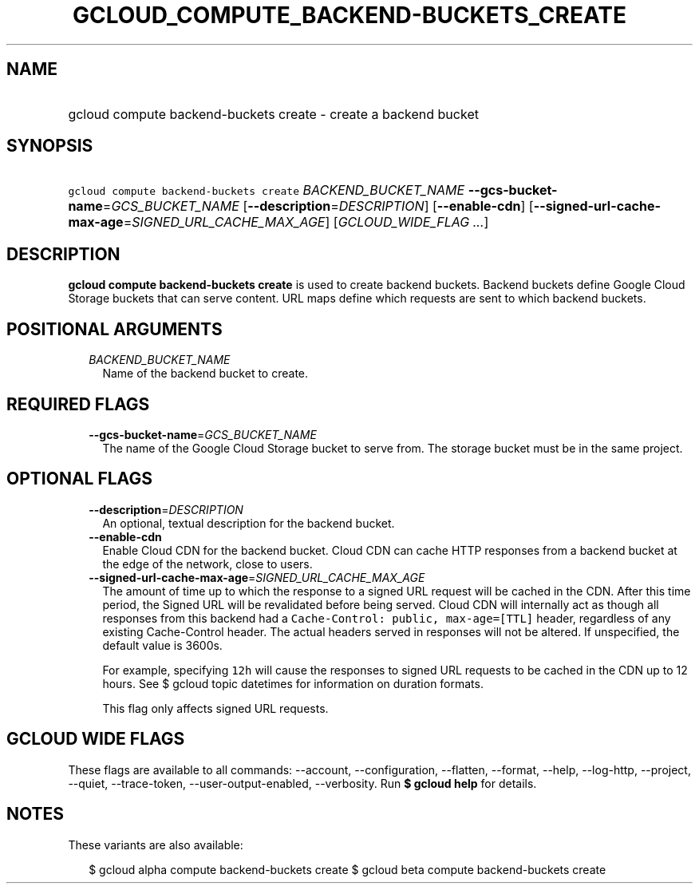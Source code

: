 
.TH "GCLOUD_COMPUTE_BACKEND\-BUCKETS_CREATE" 1



.SH "NAME"
.HP
gcloud compute backend\-buckets create \- create a backend bucket



.SH "SYNOPSIS"
.HP
\f5gcloud compute backend\-buckets create\fR \fIBACKEND_BUCKET_NAME\fR \fB\-\-gcs\-bucket\-name\fR=\fIGCS_BUCKET_NAME\fR [\fB\-\-description\fR=\fIDESCRIPTION\fR] [\fB\-\-enable\-cdn\fR] [\fB\-\-signed\-url\-cache\-max\-age\fR=\fISIGNED_URL_CACHE_MAX_AGE\fR] [\fIGCLOUD_WIDE_FLAG\ ...\fR]



.SH "DESCRIPTION"

\fBgcloud compute backend\-buckets create\fR is used to create backend buckets.
Backend buckets define Google Cloud Storage buckets that can serve content. URL
maps define which requests are sent to which backend buckets.



.SH "POSITIONAL ARGUMENTS"

.RS 2m
.TP 2m
\fIBACKEND_BUCKET_NAME\fR
Name of the backend bucket to create.


.RE
.sp

.SH "REQUIRED FLAGS"

.RS 2m
.TP 2m
\fB\-\-gcs\-bucket\-name\fR=\fIGCS_BUCKET_NAME\fR
The name of the Google Cloud Storage bucket to serve from. The storage bucket
must be in the same project.


.RE
.sp

.SH "OPTIONAL FLAGS"

.RS 2m
.TP 2m
\fB\-\-description\fR=\fIDESCRIPTION\fR
An optional, textual description for the backend bucket.

.TP 2m
\fB\-\-enable\-cdn\fR
Enable Cloud CDN for the backend bucket. Cloud CDN can cache HTTP responses from
a backend bucket at the edge of the network, close to users.

.TP 2m
\fB\-\-signed\-url\-cache\-max\-age\fR=\fISIGNED_URL_CACHE_MAX_AGE\fR
The amount of time up to which the response to a signed URL request will be
cached in the CDN. After this time period, the Signed URL will be revalidated
before being served. Cloud CDN will internally act as though all responses from
this backend had a \f5Cache\-Control: public, max\-age=[TTL]\fR header,
regardless of any existing Cache\-Control header. The actual headers served in
responses will not be altered. If unspecified, the default value is 3600s.

For example, specifying \f512h\fR will cause the responses to signed URL
requests to be cached in the CDN up to 12 hours. See $ gcloud topic datetimes
for information on duration formats.

This flag only affects signed URL requests.


.RE
.sp

.SH "GCLOUD WIDE FLAGS"

These flags are available to all commands: \-\-account, \-\-configuration,
\-\-flatten, \-\-format, \-\-help, \-\-log\-http, \-\-project, \-\-quiet,
\-\-trace\-token, \-\-user\-output\-enabled, \-\-verbosity. Run \fB$ gcloud
help\fR for details.



.SH "NOTES"

These variants are also available:

.RS 2m
$ gcloud alpha compute backend\-buckets create
$ gcloud beta compute backend\-buckets create
.RE

